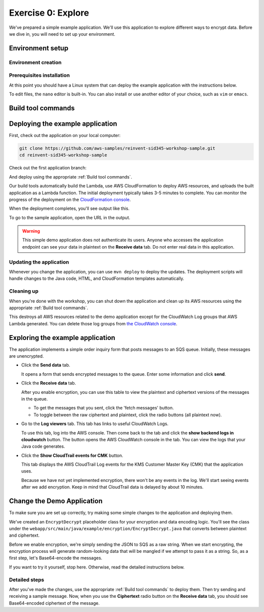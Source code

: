 
.. _Exercise 0:

*******************
Exercise 0: Explore
*******************

We've prepared a simple example application. We'll use this application to explore different ways
to encrypt data. Before we dive in, you will need to set up your environment.

Environment setup
=================

Environment creation
--------------------

.. tabs::

    .. group-tab:: Cloud9

        We have created CloudFormation templates that will set up a Cloud9 workspace that has the necessary prerequisites installed
        and uses a role with the necessary permissions.

        **Initial Stack**

        If you are using a qwiklabs account then the initial CloudFormation stack has already been created.
        You can continue to **Cloud9 Stack**.

        If you are manually setting up an account, you need to launch the initial CloudFormation stack.

        .. image:: ../images/cloudformation-launch-stack.png
            :target: https://console.aws.amazon.com/cloudformation/home?region=ca-central-1#/stacks/new?stackName=MySid345BaseEnv&templateURL=https://s3.amazonaws.com/sid345.reinvent-workshop.com/cloudformation/reinvent-sid345.yaml

        **Cloud9 Stack**

        Once the initial CloudFormation stack deployment is complete, you need to launch the Cloud9 CloudFormation stack.

        .. image:: ../images/cloudformation-launch-stack.png
            :target: https://console.aws.amazon.com/cloudformation/home?region=ca-central-1#/stacks/new?stackName=MySid345Cloud9Env&templateURL=https://s3.amazonaws.com/sid345.reinvent-workshop.com/cloudformation/reinvent-sid345-cloud9.yaml

    .. group-tab:: Manual

        **Prerequisites**

        Install and set up the required components:

        * An AWS account
        * `The AWS CLI`_
        * `Git`_
        * `JDK 1.8`_ (Java only)
        * `Maven 3`_ (Java only)
        * Python 3.6 (we specifically need 3.6 to build binaries for Lambda) (Python only)
        * tox (Python only)

        The :ref:`EC2 quickstart` section will walk you through setting these up.

        **AWS credentials**

        You'll need to configure your default AWS credentials to have *Administrator* access.

        We'll be deploying a Lambda application, so we'll need to create an IAM role for it to use when talking to AWS
        services, and this requires Administrator access - Power User is not sufficient.

        The roles created are restricted to only having access to the specific resources created as part
        of this demo.

        For help setting credentials with the CLI, see the `AWS CLI documentation`_.

        .. _EC2 quickstart:

        **EC2 quickstart**

        If you'd like to set up an EC2 instance that is set up to use as a development
        environment for this demo, here's some quickstart instructions to get you set
        up.

        If you've already got a working development environment, feel free to skip
        ahead to the next section where we'll deploy the sample application.

        **Configuring and launching the instance**

        First, create an Administrator access role that the EC2 instance will use to
        access your account.

        .. warning::

            Because this is granting a high level of privileges to the instance,
            we recommend doing this in a test account.

        #. Log in to the AWS Console.
        #. Go to `the IAM console's Roles section <https://console.aws.amazon.com/iam/home?region=ca-central-1#/roles>`_.
        #. Click the "Create Role" button.
        #. Under "Choose the service that will use this role", select "EC2",
           then select "EC2" for the use case and proceed to the next page.
        #. Select ``AdministratorAccess``, and proceed to the next page.
        #. Set some easy-to-remember name for the role such as "sid345-admin".

        Now that you have a role created, we'll deploy a Linux instance to use as our
        launching point.

        Open `the EC2 console for ca-central-1
        <https://ca-central-1.console.aws.amazon.com/ec2/v2/home?region=ca-central-1#Instances:sort=instanceId>`_.

        If you have not launched any instances here before, you'll first need to either
        `create a new key pair
        <https://docs.aws.amazon.com/AWSEC2/latest/UserGuide/ec2-key-pairs.html#having-ec2-create-your-key-pair>`_
        or `import an existing ssh key
        <https://docs.aws.amazon.com/AWSEC2/latest/UserGuide/ec2-key-pairs.html#how-to-generate-your-own-key-and-import-it-to-aws>`_
        using the instructions at those links.

        Once you have the key pair set up, we can launch an instance.

        #. Click the blue 'Launch Instance' button.
        #. Select the 'Amazon Linux AMI 2018.03.0 (HVM), SSD Volume Type' AMI.
        #. Click 'Configure Instance Details' and make sure 'Auto-assign Public IP' is **Enabled**.
        #. **In 'IAM Role', select the role you created above.** ("sid345-admin", or your preferred name)
        #. Click 'Review and Launch'.
        #. Click 'Launch'.
        #. In the provided dialog, select the keypair you just created or imported.
        #. Click 'Launch Instances'.

        Once the instance launches, you'll see it in the `instance list
        <https://ca-central-1.console.aws.amazon.com/ec2/v2/home?region=ca-central-1#Instances>`_.

        Copy the public DNS hostname. You can then log into this instance using
        username ``ec2-user`` and the keypair you created before.

        If this is your first time using EC2, see the `EC2 getting started documentation
        <https://docs.aws.amazon.com/AWSEC2/latest/UserGuide/EC2_GetStarted.html>`_ for more detail.

Prerequisites installation
--------------------------

.. tabs::

    .. group-tab:: Java

        Once you're logged in, use ``yum`` to upgrade Java and install git:

        .. code-block:: bash

            sudo yum install java-1.8.0-openjdk-devel git

        Use ``alternatives`` to ensure your new Java version is the default as follows:

        .. code-block:: bash

            sudo /usr/sbin/alternatives  --config java

        For example:

        .. code-block:: bash

            [ec2-user@ip-172-31-2-67 ~]$ sudo /usr/sbin/alternatives  --config java

            There is 1 program that provides 'java'.

            Selection    Command
            -----------------------------------------------
            *+ 1           java-1.8.0-openjdk.x86_64 (/usr/lib/jvm/java-1.8.0-openjdk-1.8.0.181-3.b13.amzn2.x86_64/jre/bin/java)

            Enter to keep the current selection[+], or type selection number

        At the prompt select the number corresponding to 1.8.0 (``1`` here).

        Next we'll fetch Maven:

        .. code-block:: bash

            wget https://archive.apache.org/dist/maven/maven-3/3.5.2/binaries/apache-maven-3.5.2-bin.tar.gz
            wget https://archive.apache.org/dist/maven/maven-3/3.5.2/binaries/apache-maven-3.5.2-bin.tar.gz.sha1

        Since Maven uses an unsecured connection to download the Maven binaries themselves, it's good practice to check the hash of the binaries:

        .. code-block:: bash

            [ec2-user@ip-10-0-0-137 ~]$ sha1sum apache-maven-3.5.2-bin.tar.gz; cat apache-maven-3.5.2-bin.tar.gz.sha1; echo
            190dcebb8a080f983af4420cac4f3ece7a47dd64  apache-maven-3.5.2-bin.tar.gz
            190dcebb8a080f983af4420cac4f3ece7a47dd64

        Make sure the two hashes match before proceeding.

        Once you've verified the integrity of maven, we'll need to unpack it and add it to our path:

        .. code-block:: bash

            tar xzvf apache-maven-3.5.2-bin.tar.gz
            PATH=$PWD/apache-maven-3.5.2/bin:$PATH
            echo "PATH=$PWD/apache-maven-3.5.2/bin:$PATH" >> ~/.bash_profile

    .. group-tab:: Python

        One you're logged in, use ``yum`` to install Python 3.6 and git:

        .. code-block:: bash

            sudo yum install python36 git

        Now install ``tox``:

        .. code-block:: bash

            pip3 install --user --upgrade tox

At this point you should have a Linux system that can deploy the example application with the instructions below.

To edit files, the ``nano`` editor is built-in. You can also install or use another editor of your choice,
such as ``vim`` or ``emacs``.


.. _Build tool commands:

Build tool commands
===================

.. tabs::

    .. group-tab:: Java

        **Deploy/Update**

        To build locally and deploy:

        .. code-block:: bash

            mvn deploy

        **Destroy**

        To destroy the stack and clean up:

        .. code-block:: bash

            mvn deploy -Pdestroy

    .. group-tab:: Python

        **Deploy/Update**

        To build locally and deploy:

        .. code-block:: bash

            tox -e deploy

        The actual build needs to happen on an Amazon Linux platform with Python 3.6.
        Everything else can be done on any host with ``tox``, ``bash``, and ``ssh``.

        If you want to run the build on another computer, you can use this build command:

        .. code-block:: bash

            tox -e deploy-remote-build -- {HOSTNAME} {SSH KEY FILE}

        **Destroy**

        To destroy the stack and clean up:

        .. code-block:: bash

            tox -e destroy


.. _Deploying the example application:

Deploying the example application
=================================

First, check out the application on your local computer:

.. code-block:: bash

    git clone https://github.com/aws-samples/reinvent-sid345-workshop-sample.git
    cd reinvent-sid345-workshop-sample

Check out the first application branch:

.. tabs::

    .. group-tab:: Java

        .. code-block:: bash

            git checkout exercise-0-start

    .. group-tab:: Python

        .. code-block:: bash

            git checkout exercise-0-start-python

And deploy using the appropriate :ref:`Build tool commands`.

Our build tools automatically build the Lambda, use AWS CloudFormation to deploy AWS resources, and
uploads the built application as a Lambda function. The initial deployment typically takes 3-5
minutes to complete. You can monitor the progress of the deployment on the `CloudFormation console
<https://ca-central-1.console.aws.amazon.com/cloudformation/home?region=ca-central-1#/stacks?filter=active>`_.

When the deployment completes, you'll see output like this.

.. tabs::

    .. group-tab:: Java

        .. code-block:: bash

            [INFO] Deployment successful.
            [INFO] Deployment URL: https://EXAMPLE.execute-api.ca-central-1.amazonaws.com/test/

    .. group-tab:: Python

        .. code-block:: bash

            Endpoint available at: https://EXAMPLE.execute-api.ca-central-1.amazonaws.com/test/

To go to the sample application, open the URL in the output.

.. warning::

    This simple demo application does not authenticate its users. Anyone who accesses the application
    endpoint can see your data in plaintext on the **Receive data** tab. Do not enter real data in this
    application.

Updating the application
------------------------

Whenever you change the application, you can use ``mvn deploy`` to deploy the updates. The
deployment scripts will handle changes to the Java code, HTML, and CloudFormation templates
automatically.

Cleaning up
-----------

When you're done with the workshop, you can shut down the application and clean
up its AWS resources using the appropriate :ref:`Build tool commands`.

This destroys all AWS resources related to the demo application except for the
CloudWatch Log groups that AWS Lambda generated. You can delete those log groups from
`the CloudWatch console <https://ca-central-1.console.aws.amazon.com/cloudwatch/home?region=ca-central-1#logs:>`_.

Exploring the example application
=================================

The application implements a simple order inquiry form that posts messages to
an SQS queue. Initially, these messages are unencrypted.

* Click the **Send data** tab.

  It opens a form that sends encrypted messages to the queue.
  Enter some information and click **send**.

* Click the **Receive data** tab.

  After you enable encryption, you can use this table to view the plaintext and ciphertext versions of
  the messages in the queue.

  * To get the messages that you sent, click the 'fetch messages' button.
  * To toggle between the raw ciphertext and plaintext, click the radio buttons (all plaintext now).

* Go to the **Log viewers** tab. This tab has links to useful CloudWatch Logs.

  To use this tab, log into the AWS console. Then come back to the tab and click the **show backend
  logs in cloudwatch** button. The button opens the AWS CloudWatch console in the tab. You can view
  the logs that your Java code generates.

* Click the **Show CloudTrail events for CMK** button.

  This tab displays the AWS CloudTrail Log events for the KMS Customer Master Key (CMK) that the
  application uses.

  Because we have not yet implemented encryption, there won't be any events in the log. We'll start
  seeing events after we add encryption. Keep in mind that CloudTrail data is delayed by about 10
  minutes.

Change the Demo Application
===========================

To make sure you are set up correctly, try making some simple changes to the application and
deploying them.

We've created an ``EncryptDecrypt`` placeholder class for your encryption and data encoding logic.
You'll see the class under the ``webapp/src/main/java/example/encryption/EncryptDecrypt.java``
that converts between plaintext and ciphertext.

Before we enable encryption, we're simply sending the JSON to SQS as a raw string. When we
start encrypting, the encryption process will generate random-looking
data that will be mangled if we attempt to pass it as a string. So, as a first step, let's Base64-encode the messages.

If you want to try it yourself, stop here. Otherwise, read the detailed instructions below.

Detailed steps
--------------

.. tabs::

    .. group-tab:: Java

        Java 8 comes with a handy base64 encoder class that we can use to perform the
        conversion. We've already added an import statement for it, so you'll just have
        to add the code to use it.

        First, in ``encrypt``, change the code to first encode to a byte array instead of a string:

        .. code-block:: java

            byte[] plaintext = MAPPER.writeValueAsBytes(formValues);

        Then, convert to base64:

        .. code-block:: java

            return Base64.getEncoder().encodeToString(plaintext);

        Now, we'll do the same in ``decrypt``. Decode to a byte array:

        .. code-block:: java

            byte[] ciphertextBytes = Base64.getDecoder().decode(ciphertext);

        Then, decode the JSON:

        .. code-block:: java

            return MAPPER.readTree(ciphertextBytes);

    .. group-tab:: Python

        We'll use the builtin ``base64`` module.

        First, in ``encrypt``, change the code to encode the JSON string as bytes.

        .. code-block:: python

            plaintext = json.dumps(data).encode("utf-8")

        Then, base64-encode the bytes and return the results decoded as a string.

        .. code-block:: python

            return base64.b64encode(plaintext).decode("utf-8")

        Now, we'll do the reverse on ``decrypt``. Decode to bytes:

        .. code-block:: python

            plaintext = base64.b64decode(data).decode("utf-8")

        Then parse the JSON.

        .. code-block:: python

            return json.loads(plaintext)

After you've made the changes, use the appropriate :ref:`Build tool commands` to deploy them. Then try sending
and receiving a sample message. Now, when you use the **Ciphertext** radio button on the **Receive data** tab, you
should see Base64-encoded ciphertext of the message.

.. _The AWS CLI: https://docs.aws.amazon.com/cli/latest/userguide/cli-chap-welcome.html
.. _JDK 1.8: https://www.oracle.com/technetwork/java/javase/downloads/jdk8-downloads-2133151.html
.. _Maven 3: https://maven.apache.org/
.. _Git: https://git-scm.com/
.. _AWS CLI documentation: https://docs.aws.amazon.com/cli/latest/userguide/cli-config-files.html
